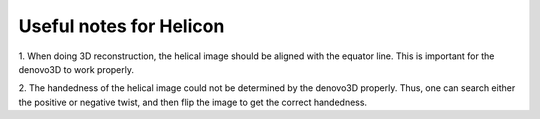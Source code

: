 Useful notes for Helicon
=====

1. When doing 3D reconstruction, the helical image should be aligned with the equator line. 
This is important for the denovo3D to work properly.

2. The handedness of the helical image could not be determined by the denovo3D properly. Thus, one can search either
the positive or negative twist, and then flip the image to get the correct handedness.